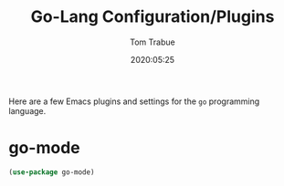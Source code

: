 #+title:  Go-Lang Configuration/Plugins
#+author: Tom Trabue
#+email:  tom.trabue@gmail.com
#+date:   2020:05:25

Here are a few Emacs plugins and settings for the =go= programming language.

* go-mode

#+begin_src emacs-lisp :tangle yes
(use-package go-mode)
#+end_src
